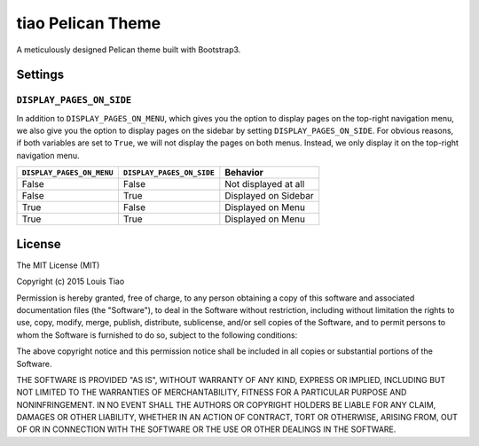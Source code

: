 ==================
tiao Pelican Theme
==================

A meticulously designed Pelican theme built with Bootstrap3.

Settings
--------

``DISPLAY_PAGES_ON_SIDE``
*************************

In addition to ``DISPLAY_PAGES_ON_MENU``, which gives you the
option to display pages on the top-right navigation menu, we
also give you the option to display pages on the sidebar by 
setting ``DISPLAY_PAGES_ON_SIDE``. For obvious reasons, if both
variables are set to ``True``, we will not display the pages
on both menus. Instead, we only display it on the top-right 
navigation menu.

+---------------------------+---------------------------+----------------------+
| ``DISPLAY_PAGES_ON_MENU`` | ``DISPLAY_PAGES_ON_SIDE`` |       Behavior       |
+===========================+===========================+======================+
| False                     | False                     | Not displayed at all |
+---------------------------+---------------------------+----------------------+
| False                     | True                      | Displayed on Sidebar |
+---------------------------+---------------------------+----------------------+
| True                      | False                     | Displayed on Menu    |
+---------------------------+---------------------------+----------------------+
| True                      | True                      | Displayed on Menu    |
+---------------------------+---------------------------+----------------------+

License
-------

The MIT License (MIT)

Copyright (c) 2015 Louis Tiao

Permission is hereby granted, free of charge, to any person obtaining a copy
of this software and associated documentation files (the "Software"), to deal
in the Software without restriction, including without limitation the rights
to use, copy, modify, merge, publish, distribute, sublicense, and/or sell
copies of the Software, and to permit persons to whom the Software is
furnished to do so, subject to the following conditions:

The above copyright notice and this permission notice shall be included in all
copies or substantial portions of the Software.

THE SOFTWARE IS PROVIDED "AS IS", WITHOUT WARRANTY OF ANY KIND, EXPRESS OR
IMPLIED, INCLUDING BUT NOT LIMITED TO THE WARRANTIES OF MERCHANTABILITY,
FITNESS FOR A PARTICULAR PURPOSE AND NONINFRINGEMENT. IN NO EVENT SHALL THE
AUTHORS OR COPYRIGHT HOLDERS BE LIABLE FOR ANY CLAIM, DAMAGES OR OTHER
LIABILITY, WHETHER IN AN ACTION OF CONTRACT, TORT OR OTHERWISE, ARISING FROM,
OUT OF OR IN CONNECTION WITH THE SOFTWARE OR THE USE OR OTHER DEALINGS IN THE
SOFTWARE.
